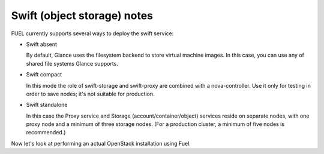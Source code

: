 .. _Swift-and-object-storage-notes:

Swift (object storage) notes
^^^^^^^^^^^^^^^^^^^^^^^^^^^^

FUEL currently supports several ways to deploy the swift service:

* Swift absent

  By default, Glance uses the filesystem backend to store virtual machine 
  images. In this case, you can use any of shared file systems Glance 
  supports. 

* Swift compact

  In this mode the role of swift-storage and swift-proxy are combined with a 
  nova-controller. Use it only for testing in order to save nodes; it's not 
  suitable for production.

* Swift standalone

  In this case the Proxy service and Storage (account/container/object) 
  services reside on separate nodes, with one proxy node and a minimum of 
  three storage nodes.  (For a production cluster, a minimum of five nodes 
  is recommended.)

Now let's look at performing an actual OpenStack installation using Fuel.

